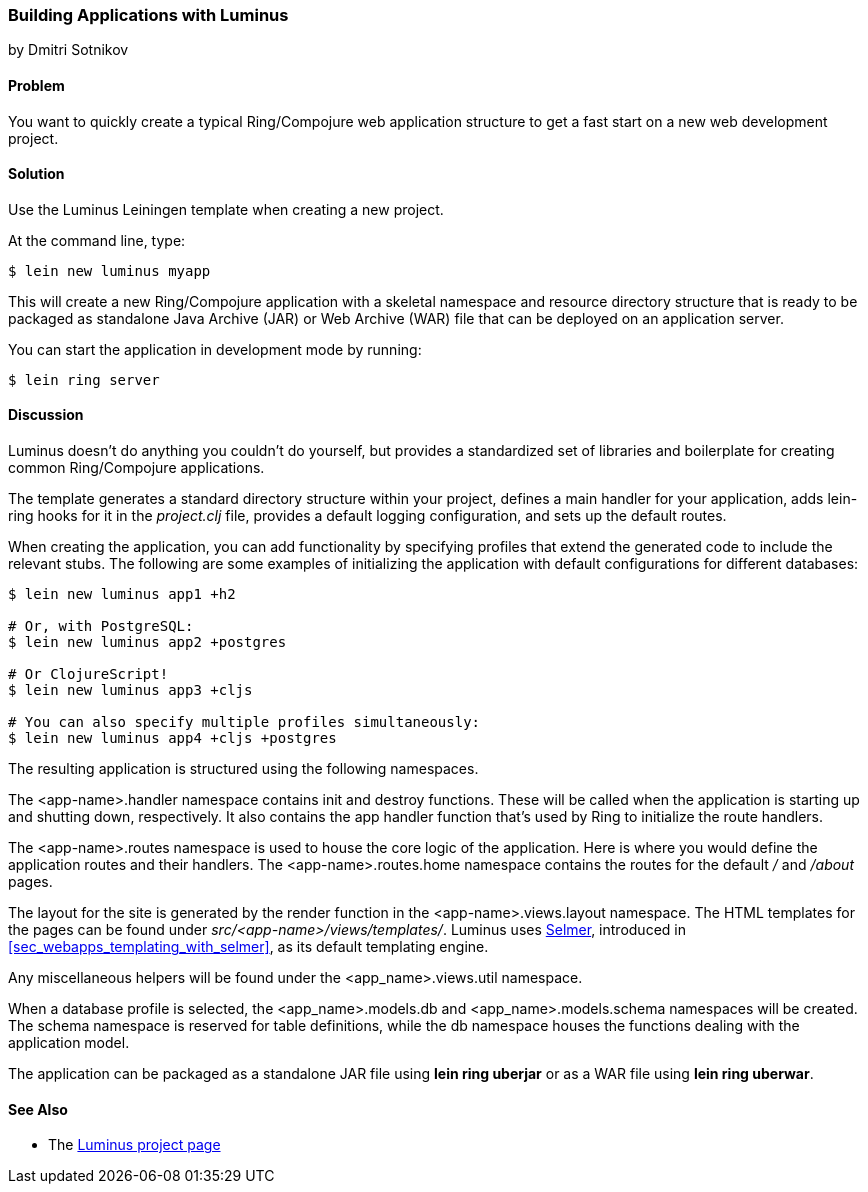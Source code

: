 [[sec_webapps__luminus]]
=== Building Applications with Luminus
[role="byline"]
by Dmitri Sotnikov

==== Problem

// RN: The big value proposition here is that Luminus gives a fast path to
// getting a ring/compojure app created and running quickly. Where possible,
// rely on other recipes to explain Luminus-stack tech.

You want to quickly create a typical Ring/Compojure web application structure to
get a fast start on a new web development project.(((web applications, standardized approach to)))((("applications", "standardized approach to", seealso="web applications")))(((Ring library, application structure with Luminus)))(((Compojure library)))

==== Solution

Use the Luminus Leiningen template when creating a new project.

At the command line, type:

[source,text]
----
$ lein new luminus myapp
----

This will create a new Ring/Compojure application with a skeletal
namespace and resource directory structure that is ready to be
packaged as standalone Java Archive (JAR) or Web Archive (WAR) file that can be
deployed on an application server.

You can start the application in development mode by running:

[source,text]
----
$ lein ring server
----

==== Discussion

Luminus doesn't do anything you couldn't do yourself, but provides a
standardized set of libraries and boilerplate for creating common
Ring/Compojure applications.(((directories, structuring with Luminus)))

The template generates a standard directory structure within your
project, defines a main handler for your application, adds +lein-ring+
hooks for it in the _project.clj_ file, provides a default logging
configuration, and sets up the default routes.

When creating the application, you can add functionality by specifying profiles that extend the generated code to include
the relevant stubs. The following are some examples of initializing the
application with default configurations for different databases:

[source,text]
----
$ lein new luminus app1 +h2

# Or, with PostgreSQL:
$ lein new luminus app2 +postgres

# Or ClojureScript!
$ lein new luminus app3 +cljs

# You can also specify multiple profiles simultaneously:
$ lein new luminus app4 +cljs +postgres
----

The resulting application is structured using the following namespaces.

The +<app-name>.handler+ namespace contains +init+ and +destroy+
functions. These will be called when the application is starting up
and shutting down, respectively. It also contains the +app+ handler
function that's used by Ring to initialize the route handlers.

The +<app-name>.routes+ namespace is used to house the core logic of the
application. Here is where you would define the application routes and
their handlers. The +<app-name>.routes.home+ namespace contains the
routes for the default _/_ and _/about_ pages.

The layout for the site is generated by the +render+ function in the
+<app-name>.views.layout+ namespace.  The HTML templates for the pages
can be found under _src/<app-name>/views/templates/_. Luminus uses
https://github.com/yogthos/Selmer[Selmer], introduced in <<sec_webapps_templating_with_selmer>>, as its default templating
engine.

Any miscellaneous helpers will be found under the
+<app_name>.views.util+ namespace.

When a database profile is selected, the +<app_name>.models.db+ and
+<app_name>.models.schema+ namespaces will be created. The +schema+
namespace is reserved for table definitions, while the +db+ namespace
houses the functions dealing with the application model.

The application can be packaged as a standalone JAR file using *+lein ring uberjar+* or as a WAR file using *+lein ring uberwar+*.

==== See Also

* The http://www.luminusweb.net/[Luminus project page]
